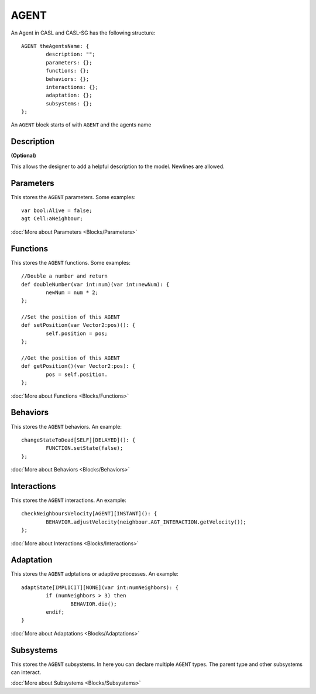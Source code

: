 AGENT
------
An Agent in CASL and CASL-SG has the following structure:: 

	AGENT theAgentsName: {
		description: "";
		parameters: {};
		functions: {};
		behaviors: {};
		interactions: {};
		adaptation: {};
		subsystems: {};
	};

An ``AGENT`` block starts of with ``AGENT`` and the agents name

Description
^^^^^^^^^^^^^^^
**(Optional)**

This allows the designer to add a helpful description to the model. Newlines are allowed.

Parameters
^^^^^^^^^^^
This stores the ``AGENT`` parameters. Some examples::

	var bool:Alive = false;
	agt Cell:aNeighbour;

:doc:`More about Parameters <Blocks/Parameters>`

Functions
^^^^^^^^^
This stores the ``AGENT`` functions. Some examples::

	//Double a number and return
	def doubleNumber(var int:num)(var int:newNum): {
		newNum = num * 2;
	};

	//Set the position of this AGENT
	def setPosition(var Vector2:pos)(): {
		self.position = pos;
	};

	//Get the position of this AGENT
	def getPosition()(var Vector2:pos): {
		pos = self.position.
	};

:doc:`More about Functions <Blocks/Functions>`

Behaviors
^^^^^^^^^^
This stores the ``AGENT`` behaviors. An example::

	changeStateToDead[SELF][DELAYED](): {
		FUNCTION.setState(false);
	};


:doc:`More about Behaviors <Blocks/Behaviors>`

Interactions
^^^^^^^^^^^^^
This stores the ``AGENT`` interactions. An example::

	checkNeighboursVelocity[AGENT][INSTANT](): {
		BEHAVIOR.adjustVelocity(neighbour.AGT_INTERACTION.getVelocity());
	};


:doc:`More about Interactions <Blocks/Interactions>`

Adaptation
^^^^^^^^^^
This stores the ``AGENT`` adptations or adaptive processes. An example::

	adaptState[IMPLICIT][NONE](var int:numNeighbors): {
		if (numNeighbors > 3) then
			BEHAVIOR.die();
		endif;
	}

:doc:`More about Adaptations <Blocks/Adaptations>`

Subsystems
^^^^^^^^^^^
This stores the ``AGENT`` subsystems. In here you can declare multiple ``AGENT`` types. The parent type and other subsystems can interact.

:doc:`More about Subsystems <Blocks/Subsystems>`
